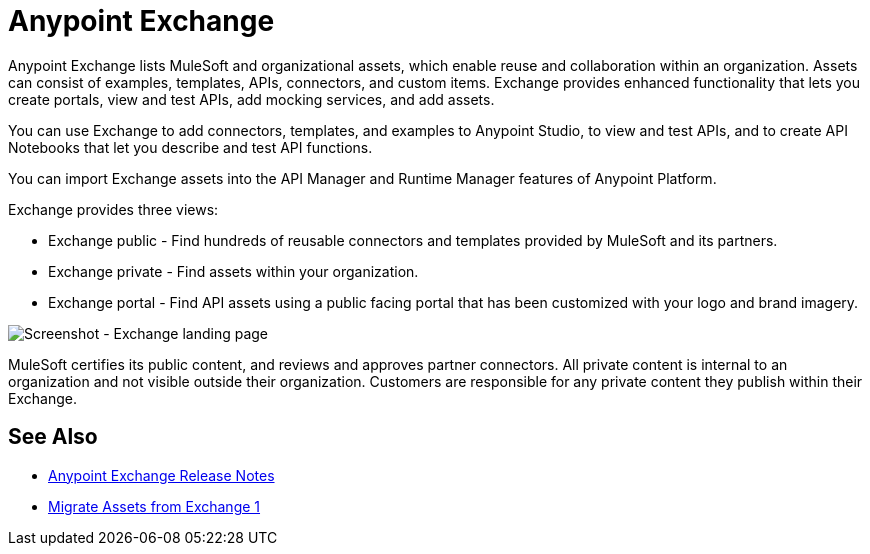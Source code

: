 = Anypoint Exchange

Anypoint Exchange lists MuleSoft and organizational assets, which enable reuse and collaboration within an organization. Assets can consist of examples, templates, APIs, connectors, and custom items. Exchange provides enhanced functionality that lets you create portals, view and test APIs, add mocking services, and add assets. 

You can use Exchange to add connectors, templates, and examples to Anypoint Studio, to view and test APIs, and to create API Notebooks that let you describe and test API functions.

You can import Exchange assets into the API Manager and Runtime Manager features of Anypoint Platform.

Exchange provides three views:

* Exchange public - Find hundreds of reusable connectors and templates provided by MuleSoft and its partners.

* Exchange private - Find assets within your organization.

* Exchange portal - Find API assets using a public facing portal that has been customized with your logo and brand imagery.

image:ex2-first-screen.png[Screenshot - Exchange landing page]

MuleSoft certifies its public content, and reviews and approves partner connectors. All private content is internal to an organization and not visible outside their organization. Customers are responsible for any private content they publish within their Exchange.

== See Also

* link:/release-notes/anypoint-exchange-release-notes[Anypoint Exchange Release Notes]
* link:/anypoint-exchange/migrate[Migrate Assets from Exchange 1]
